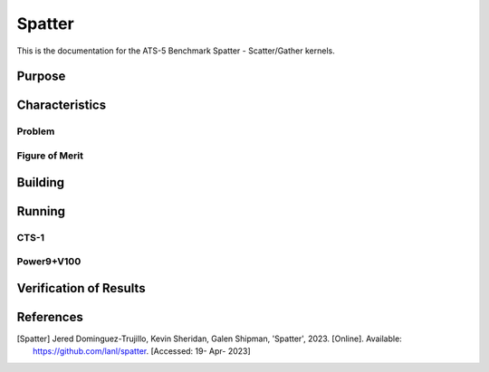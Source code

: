******
Spatter
******

This is the documentation for the ATS-5 Benchmark Spatter - Scatter/Gather kernels. 


Purpose
=======


Characteristics
===============

Problem
-------

Figure of Merit
---------------


Building
========

Running
=======

CTS-1
------------

Power9+V100
------------

Verification of Results
=======================

References
==========

.. [Spatter] Jered Dominguez-Trujillo, Kevin Sheridan, Galen Shipman, 'Spatter', 2023. [Online]. Available: https://github.com/lanl/spatter. [Accessed: 19- Apr- 2023]
